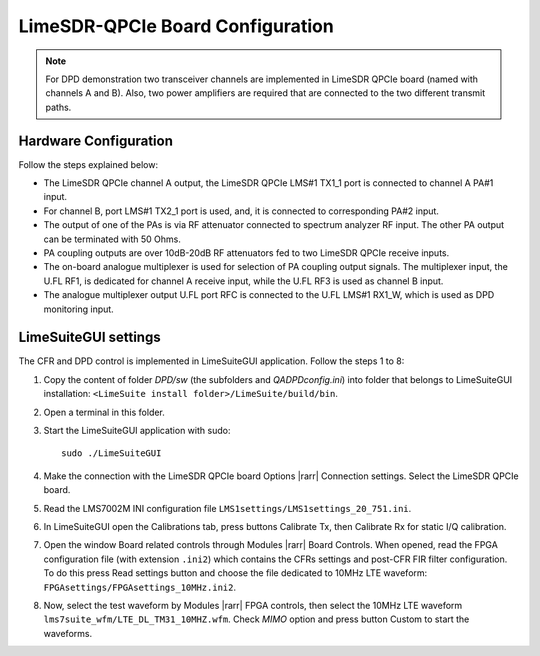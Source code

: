 LimeSDR-QPCIe Board Configuration
=================================

.. note::

   For DPD demonstration two transceiver channels are implemented in LimeSDR
   QPCIe board (named with channels A and B). Also, two power amplifiers are
   required that are connected to the two different transmit paths. 

Hardware Configuration
----------------------

Follow the steps explained below:

* The LimeSDR QPCIe channel A output, the LimeSDR QPCIe LMS#1 TX1_1 port is connected to channel A PA#1 input. 
* For channel B, port LMS#1 TX2_1 port is used, and, it is connected to corresponding PA#2 input.
* The output of one of the PAs is via RF attenuator connected to spectrum analyzer RF input. The other PA output can be terminated with 50 Ohms.
* PA coupling outputs are over 10dB-20dB RF attenuators fed to two LimeSDR QPCIe receive inputs. 
* The on-board analogue multiplexer is used for selection of PA coupling output signals. The multiplexer input, the U.FL RF1, is dedicated for channel A receive input, while the U.FL RF3 is used as channel B input. 
* The analogue multiplexer output U.FL port RFC is connected to the U.FL LMS#1 RX1_W, which is used as DPD monitoring input. 

LimeSuiteGUI settings
---------------------

The CFR and DPD control is implemented in LimeSuiteGUI application. Follow the
steps 1 to 8: 

#. Copy the content of folder *DPD/sw* (the subfolders and *QADPDconfig.ini*) into
   folder that belongs to LimeSuiteGUI installation: ``<LimeSuite install
   folder>/LimeSuite/build/bin``.
#. Open a terminal in this folder.
#. Start the LimeSuiteGUI application with sudo:
   ::

     sudo ./LimeSuiteGUI
#. Make the connection with the LimeSDR QPCIe board Options |rarr| Connection
   settings. Select the LimeSDR QPCIe board.
#. Read the LMS7002M INI configuration file
   ``LMS1settings/LMS1settings_20_751.ini``.
#. In LimeSuiteGUI open the Calibrations tab, press buttons Calibrate Tx, then
   Calibrate Rx for static I/Q calibration.
#. Open the window Board related controls through Modules |rarr| Board Controls.
   When opened, read the FPGA configuration file (with extension ``.ini2``) which
   contains the CFRs settings and post-CFR FIR filter configuration. To do
   this press Read settings button and choose the file dedicated to 10MHz LTE
   waveform: ``FPGAsettings/FPGAsettings_10MHz.ini2``. 
#. Now, select the test waveform by Modules |rarr| FPGA controls, then select the
   10MHz LTE waveform ``lms7suite_wfm/LTE_DL_TM31_10MHZ.wfm``. Check *MIMO* option
   and press button Custom to start the waveforms.
